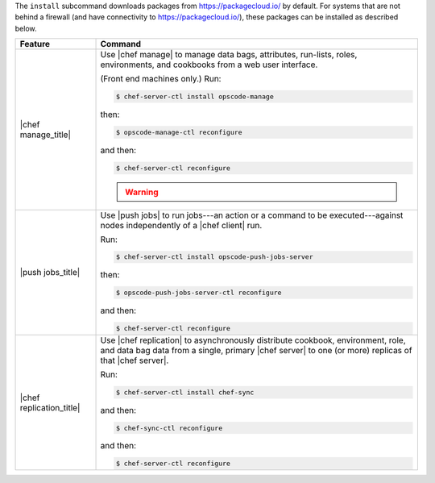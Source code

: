 .. The contents of this file are included in multiple topics.
.. This file describes a command or a sub-command for chef-server-ctl.
.. This file should not be changed in a way that hinders its ability to appear in multiple documentation sets.


The ``install`` subcommand downloads packages from https://packagecloud.io/ by default. For systems that are not behind a firewall (and have connectivity to https://packagecloud.io/), these packages can be installed as described below.

.. list-table::
   :widths: 100 400
   :header-rows: 1

   * - Feature
     - Command
   * - |chef manage_title|
     - Use |chef manage| to manage data bags, attributes, run-lists, roles, environments, and cookbooks from a web user interface.

       (Front end machines only.) Run:

       .. code-block:: ruby

          $ chef-server-ctl install opscode-manage

       then:

       .. code-block:: ruby

          $ opscode-manage-ctl reconfigure

       and then:

       .. code-block:: ruby

          $ chef-server-ctl reconfigure 

       .. warning:: .. include:: ../../includes_install/includes_install_manage_copy_secrets.rst

   * - |push jobs_title|
     - Use |push jobs| to run jobs---an action or a command to be executed---against nodes independently of a |chef client| run.

       Run:

       .. code-block:: ruby

          $ chef-server-ctl install opscode-push-jobs-server

       then:

       .. code-block:: ruby

          $ opscode-push-jobs-server-ctl reconfigure

       and then:

       .. code-block:: ruby

          $ chef-server-ctl reconfigure 


   * - |chef replication_title|
     - Use |chef replication| to asynchronously distribute cookbook, environment, role, and data bag data from a single, primary |chef server| to one (or more) replicas of that |chef server|.

       Run:

       .. code-block:: ruby

          $ chef-server-ctl install chef-sync

       and then:

       .. code-block:: ruby

          $ chef-sync-ctl reconfigure

       and then:

       .. code-block:: ruby

          $ chef-server-ctl reconfigure 

..
..   * - |chef ha_title|
..     - Run:
..
..       .. code-block:: ruby
..
..          $ chef-server-ctl install chef-ha
..
..       and then:
..
..       .. code-block:: ruby
..
..          $ chef-server-ctl reconfigure
..